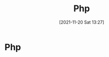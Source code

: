 :PROPERTIES:
:ID:       53eef633-0f97-4715-8825-221a49c6fd9a
:END:
#+title: Php
#+date: [2021-11-20 Sat 13:27]

* Php
